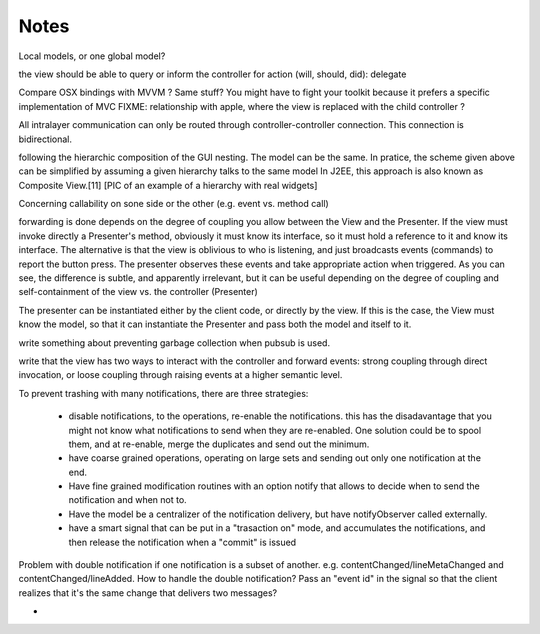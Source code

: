 Notes
=====
Local models, or one global model?

the view should be able to query or inform the controller for action (will, should, did): delegate


Compare OSX bindings with MVVM ? Same stuff?
You might have to fight your toolkit because it prefers a specific implementation of MVC
FIXME: relationship with apple, where the view is replaced with the child controller ?


All intralayer communication can only be routed through controller-controller connection. This connection is bidirectional.



following the hierarchic composition of the GUI nesting. The model can be the
same. In pratice, the scheme given above can be simplified by assuming a given
hierarchy talks to the same model In J2EE, this approach is also known as
Composite View.[11] [PIC of an example of a hierarchy with real widgets]



Concerning callability on sone side or the other (e.g. event vs. method call)

forwarding is done depends on the degree of coupling you allow between the View
and the Presenter. If the view must invoke directly a Presenter's method,
obviously it must know its interface, so it must hold a reference to it and
know its interface. The alternative is that the view is oblivious to who is
listening, and just broadcasts events (commands) to report the button press.
The presenter observes these events and take appropriate action when triggered.
As you can see, the difference is subtle, and apparently irrelevant, but it can
be useful depending on the degree of coupling and self-containment of the view
vs. the controller (Presenter)



The presenter can be instantiated either by the client code, or directly by the
view. If this is the case, the View must know the model, so that it can
instantiate the Presenter and pass both the model and itself to it.

write something about preventing garbage collection when pubsub is used.

write that the view has two ways to interact with the controller and forward
events: strong coupling through direct invocation, or loose coupling through raising
events at a higher semantic level.






To prevent trashing with many notifications, there are three strategies:

    - disable notifications, to the operations, re-enable the notifications.
      this has the disadavantage that you might not know what notifications to 
      send when they are re-enabled. One solution could be to spool them,
      and at re-enable, merge the duplicates and send out the minimum.
    - have coarse grained operations, operating on large sets and sending out 
      only one notification at the end.
    - Have fine grained modification routines with an option notify that allows
      to decide when to send the notification and when not to.
    - Have the model be a centralizer of the notification delivery, but have notifyObserver called
      externally. 
    - have a smart signal that can be put in a "trasaction on" mode, and accumulates the
      notifications, and then release the notification when a "commit" is issued

Problem with double notification if one notification is a subset of another.
e.g. contentChanged/lineMetaChanged and contentChanged/lineAdded. How to handle
the double notification? Pass an "event id" in the signal so that the client 
realizes that it's the same change that delivers two messages?

-

